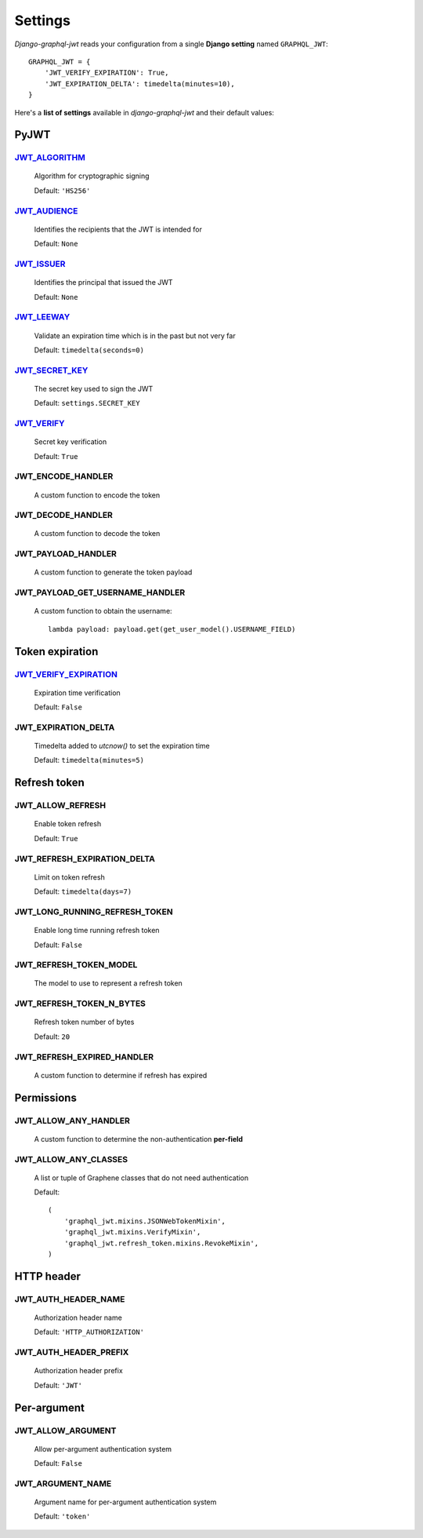 Settings
========

*Django-graphql-jwt* reads your configuration from a single **Django setting** named ``GRAPHQL_JWT``::

    GRAPHQL_JWT = {
        'JWT_VERIFY_EXPIRATION': True,
        'JWT_EXPIRATION_DELTA': timedelta(minutes=10),
    }


Here's a **list of settings** available in *django-graphql-jwt* and their default values:


PyJWT
-----

`JWT_ALGORITHM`_
~~~~~~~~~~~~~~~~

  Algorithm for cryptographic signing

  Default: ``'HS256'``


`JWT_AUDIENCE`_
~~~~~~~~~~~~~~~

  Identifies the recipients that the JWT is intended for

  Default: ``None``


`JWT_ISSUER`_
~~~~~~~~~~~~~

  Identifies the principal that issued the JWT

  Default: ``None``


`JWT_LEEWAY`_
~~~~~~~~~~~~~

  Validate an expiration time which is in the past but not very far

  Default: ``timedelta(seconds=0)``


`JWT_SECRET_KEY`_
~~~~~~~~~~~~~~~~~

  The secret key used to sign the JWT

  Default: ``settings.SECRET_KEY``


`JWT_VERIFY`_
~~~~~~~~~~~~~

  Secret key verification

  Default: ``True``


JWT_ENCODE_HANDLER
~~~~~~~~~~~~~~~~~~

  A custom function to encode the token

  .. autofunction:: graphql_jwt.utils.jwt_encode


JWT_DECODE_HANDLER
~~~~~~~~~~~~~~~~~~

  A custom function to decode the token

  .. autofunction:: graphql_jwt.utils.jwt_decode


JWT_PAYLOAD_HANDLER
~~~~~~~~~~~~~~~~~~~

  A custom function to generate the token payload

  .. autofunction:: graphql_jwt.utils.jwt_payload


JWT_PAYLOAD_GET_USERNAME_HANDLER
~~~~~~~~~~~~~~~~~~~~~~~~~~~~~~~~

  A custom function to obtain the username::

    lambda payload: payload.get(get_user_model().USERNAME_FIELD)


Token expiration
----------------

`JWT_VERIFY_EXPIRATION`_
~~~~~~~~~~~~~~~~~~~~~~~~

  Expiration time verification

  Default: ``False``


JWT_EXPIRATION_DELTA
~~~~~~~~~~~~~~~~~~~~

  Timedelta added to *utcnow()* to set the expiration time

  Default: ``timedelta(minutes=5)``


Refresh token
-------------

JWT_ALLOW_REFRESH
~~~~~~~~~~~~~~~~~

  Enable token refresh

  Default: ``True``


JWT_REFRESH_EXPIRATION_DELTA
~~~~~~~~~~~~~~~~~~~~~~~~~~~~

  Limit on token refresh

  Default: ``timedelta(days=7)``


JWT_LONG_RUNNING_REFRESH_TOKEN
~~~~~~~~~~~~~~~~~~~~~~~~~~~~~~

  Enable long time running refresh token

  Default: ``False``


JWT_REFRESH_TOKEN_MODEL
~~~~~~~~~~~~~~~~~~~~~~~

  The model to use to represent a refresh token

  .. autoclass:: graphql_jwt.refresh_token.models.RefreshToken


JWT_REFRESH_TOKEN_N_BYTES
~~~~~~~~~~~~~~~~~~~~~~~~~

  Refresh token number of bytes

  Default: ``20``


JWT_REFRESH_EXPIRED_HANDLER
~~~~~~~~~~~~~~~~~~~~~~~~~~~

  A custom function to determine if refresh has expired

  .. autofunction:: graphql_jwt.utils.refresh_has_expired


Permissions
-----------

JWT_ALLOW_ANY_HANDLER
~~~~~~~~~~~~~~~~~~~~~

    A custom function to determine the non-authentication **per-field**

    .. autofunction:: graphql_jwt.middleware.allow_any


JWT_ALLOW_ANY_CLASSES
~~~~~~~~~~~~~~~~~~~~~

  A list or tuple of Graphene classes that do not need authentication
  
  Default::

    (
        'graphql_jwt.mixins.JSONWebTokenMixin',
        'graphql_jwt.mixins.VerifyMixin',
        'graphql_jwt.refresh_token.mixins.RevokeMixin',
    )


HTTP header
-----------

JWT_AUTH_HEADER_NAME
~~~~~~~~~~~~~~~~~~~~

  Authorization header name

  Default: ``'HTTP_AUTHORIZATION'``


JWT_AUTH_HEADER_PREFIX
~~~~~~~~~~~~~~~~~~~~~~

  Authorization header prefix

  Default: ``'JWT'``


Per-argument
------------

JWT_ALLOW_ARGUMENT
~~~~~~~~~~~~~~~~~~

  Allow per-argument authentication system

  Default: ``False``


JWT_ARGUMENT_NAME
~~~~~~~~~~~~~~~~~

  Argument name for per-argument authentication system

  Default: ``'token'``


.. _JWT_ALGORITHM: https://pyjwt.readthedocs.io/en/latest/algorithms.html
.. _JWT_AUDIENCE: http://pyjwt.readthedocs.io/en/latest/usage.html#audience-claim-aud
.. _JWT_ISSUER: http://pyjwt.readthedocs.io/en/latest/usage.html#issuer-claim-iss
.. _JWT_LEEWAY: http://pyjwt.readthedocs.io/en/latest/usage.html?highlight=leeway#expiration-time-claim-exp
.. _JWT_SECRET_KEY: https://pyjwt.readthedocs.io/en/latest/usage.html?highlight=secret%20key#usage-examples
.. _JWT_VERIFY: http://pyjwt.readthedocs.io/en/latest/usage.html?highlight=verify#reading-the-claimset-without-validation
.. _JWT_VERIFY_EXPIRATION: http://pyjwt.readthedocs.io/en/latest/usage.html?highlight=verify_exp#expiration-time-claim-exp
